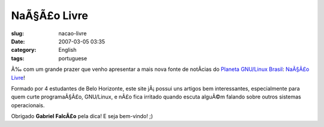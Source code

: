 NaÃ§Ã£o Livre
#################
:slug: nacao-livre
:date: 2007-03-05 03:35
:category: English
:tags: portuguese

Ã‰ com um grande prazer que venho apresentar a mais nova fonte de
notÃ­cias do `Planeta GNU/Linux
Brasil <http://planeta.gnulinuxbrasil.org/>`__: `NaÃ§Ã£o
Livre <http://nacaolivre.org/>`__!

Formado por 4 estudantes de Belo Horizonte, este site jÃ¡ possui uns
artigos bem interessantes, especialmente para quem curte programaÃ§Ã£o,
GNU/Linux, e nÃ£o fica irritado quando escuta alguÃ©m falando sobre
outros sistemas operacionais.

Obrigado **Gabriel FalcÃ£o** pela dica! E seja bem-vindo! ;)
